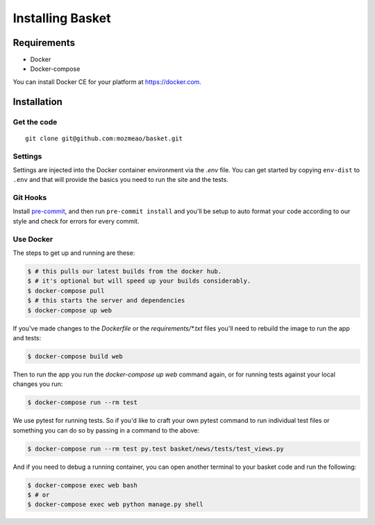 .. This Source Code Form is subject to the terms of the Mozilla Public
.. License, v. 2.0. If a copy of the MPL was not distributed with this
.. file, You can obtain one at http://mozilla.org/MPL/2.0/.

.. _install:

=================
Installing Basket
=================

Requirements
============

* Docker
* Docker-compose

You can install Docker CE for your platform at https://docker.com.

Installation
============

Get the code
------------

::

    git clone git@github.com:mozmeao/basket.git

Settings
--------

Settings are injected into the Docker container environment via the `.env` file. You can
get started by copying ``env-dist`` to ``.env`` and that will
provide the basics you need to run the site and the tests.

Git Hooks
---------

Install `pre-commit <https://pre-commit.com/#install>`_, and then run ``pre-commit install`` and you'll be setup to auto format your
code according to our style and check for errors for every commit.

Use Docker
----------

The steps to get up and running are these:

.. code-block:: bash

    $ # this pulls our latest builds from the docker hub.
    $ # it's optional but will speed up your builds considerably.
    $ docker-compose pull
    $ # this starts the server and dependencies
    $ docker-compose up web

If you've made changes to the `Dockerfile` or the `requirements/*.txt` files you'll need to rebuild the image to run the app and tests:

.. code-block:: bash

    $ docker-compose build web

Then to run the app you run the `docker-compose up web` command again, or for running tests against your local changes you run:

.. code-block:: bash

    $ docker-compose run --rm test

We use pytest for running tests. So if you'd like to craft your own pytest command to run individual test files or something
you can do so by passing in a command to the above:

.. code-block:: bash

    $ docker-compose run --rm test py.test basket/news/tests/test_views.py

And if you need to debug a running container, you can open another terminal to your basket code and run the following:

.. code-block:: bash

    $ docker-compose exec web bash
    $ # or
    $ docker-compose exec web python manage.py shell

